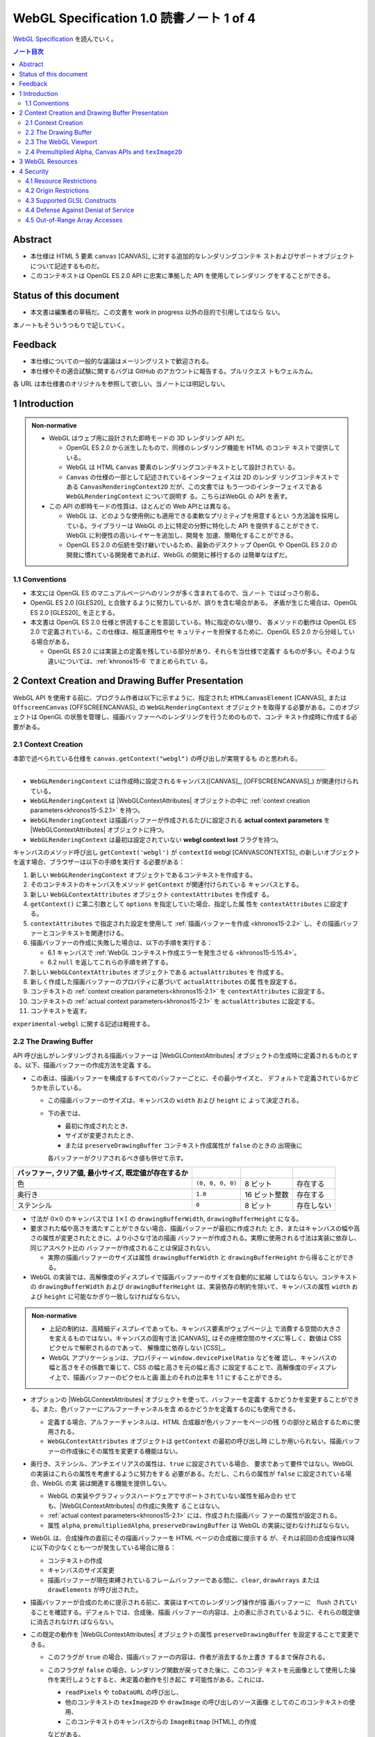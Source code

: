 ======================================================================
WebGL Specification 1.0 読書ノート 1 of 4
======================================================================

`WebGL Specification <https://www.khronos.org/registry/webgl/specs/latest/1.0/>`__
を読んでいく。

.. contents:: ノート目次

Abstract
======================================================================

* 本仕様は HTML 5 要素 ``canvas`` [CANVAS]_ に対する追加的なレンダリングコンテキ
  ストおよびサポートオブジェクトについて記述するものだ。
* このコンテキストは OpenGL ES 2.0 API に忠実に準拠した API を使用してレンダリン
  グをすることができる。

Status of this document
======================================================================

* 本文書は編集者の草稿だ。この文書を work in progress 以外の目的で引用してはなら
  ない。

本ノートもそういうつもりで記していく。

Feedback
======================================================================

* 本仕様についての一般的な議論はメーリングリストで歓迎される。
* 本仕様やその適合試験に関するバグは GitHub のアカウントに報告する。プルリクエス
  トもウェルカム。

各 URL は本仕様書のオリジナルを参照して欲しい。当ノートには明記しない。

1 Introduction
======================================================================

.. admonition:: Non-normative

   * WebGL はウェブ用に設計された即時モードの 3D レンダリング API だ。

     * OpenGL ES 2.0 から派生したもので、同様のレンダリング機能を HTML のコンテ
       キストで提供している。
     * WebGL は HTML ``Canvas`` 要素のレンダリングコンテキストとして設計されてい
       る。
     * ``Canvas`` の仕様の一部として記述されているインターフェイスは 2D のレンダ
       リングコンテキストである ``CanvasRenderingContext2D`` だが、この文書では
       もう一つのインターフェイスである ``WebGLRenderingContext`` について説明す
       る。こちらはWebGL の API を表す。

   * この API の即時モードの性質は、ほとんどの Web APIとは異なる。

     * WebGL は、どのような使用例にも適用できる柔軟なプリミティブを用意するとい
       う方法論を採用している。ライブラリーは WebGL の上に特定の分野に特化した
       API を提供することができて、 WebGL に利便性の高いレイヤーを追加し、開発を
       加速、簡略化することができる。
     * OpenGL ES 2.0 の伝統を受け継いでいるため、最新のデスクトップ OpenGL や
       OpenGL ES 2.0 の開発に慣れている開発者であれば、WebGL の開発に移行するの
       は簡単なはずだ。

1.1 Conventions
----------------------------------------------------------------------

* 本文には OpenGL ES のマニュアルページへのリンクが多く含まれてるので、当ノート
  ではばっさり削る。
* OpenGL ES 2.0 [GLES20]_ と合致するように努力しているが、誤りを含む場合がある。
  矛盾が生じた場合は、OpenGL ES 2.0 [GLES20]_ を正とする。
* 本文書は OpenGL ES 2.0 仕様と併読することを意図している。特に指定のない限り、
  各メソッドの動作は OpenGL ES 2.0 で定義されている。この仕様は、相互運用性やセ
  キュリティーを担保するために、OpenGL ES 2.0 から分岐している場合がある。

  * OpenGL ES 2.0 には実装上の定義を残している部分があり、それらを当仕様で定義す
    るものが多い。そのような違いについては、:ref:`khronos15-6` でまとめられてい
    る。

2 Context Creation and Drawing Buffer Presentation
======================================================================

WebGL API を使用する前に、プログラム作者は以下に示すように、指定された
``HTMLCanvasElement`` [CANVAS]_ または ``OffscreenCanvas`` [OFFSCREENCANVAS]_ の
``WebGLRenderingContext`` オブジェクトを取得する必要がある。このオブジェクトは
OpenGL の状態を管理し、描画バッファーへのレンダリングを行うためのもので、コンテ
キスト作成時に作成する必要がある。

.. _khronos15-2.1:

2.1 Context Creation
----------------------------------------------------------------------

本節で述べられている仕様を ``canvas.getContext("webgl")`` の呼び出しが実現するも
のと思われる。

----

* ``WebGLRenderingContext`` には作成時に設定されるキャンバス([CANVAS]_,
  [OFFSCREENCANVAS]_) が関連付けられている。
* ``WebGLRenderingContext`` は |WebGLContextAttributes| オブジェクトの中に
  :ref:`context creation parameters<khronos15-5.2.1>` を持つ。
* ``WebGLRenderingContext`` は描画バッファーが作成されるたびに設定される
  **actual context parameters** を |WebGLContextAttributes| オブジェクトに持つ。
* ``WebGLRenderingContext`` は最初は設定されていない **webgl context lost**
  フラグを持つ。

キャンバスのメソッド呼び出し ``getContext('webgl')`` が ``contextId`` webgl
[CANVASCONTEXTS]_ の新しいオブジェクトを返す場合、ブラウザーは以下の手順を実行す
る必要がある：

1. 新しい ``WebGLRenderingContext`` オブジェクトであるコンテキストを作成する。
2. そのコンテキストのキャンバスをメソッド ``getContext`` が関連付けられている
   キャンバスとする。
3. 新しい ``WebGLContextAttributes`` オブジェクト ``contextAttributes`` を作成す
   る。
4. ``getContext()`` に第二引数として ``options`` を指定していた場合、指定した属
   性を ``contextAttributes`` に設定する。
5. ``contextAttributes`` で指定された設定を使用して :ref:`描画バッファーを作成
   <khronos15-2.2>` し、その描画バッファーとコンテキストを関連付ける。
6. 描画バッファーの作成に失敗した場合は、以下の手順を実行する：

   * 6.1 キャンバスで :ref:`WebGL コンテキスト作成エラーを発生させる
     <khronos15-5.15.4>`。
   * 6.2 ``null`` を返してこれらの手順を終了する。

7. 新しい ``WebGLContextAttributes`` オブジェクトである ``actualAttributes`` を
   作成する。
8. 新しく作成した描画バッファーのプロパティに基づいて ``actualAttributes`` の属
   性を設定する。
9. コンテキストの :ref:`context creation parameters<khronos15-2.1>` を
   ``contextAttributes`` に設定する。
10. コンテキストの :ref:`actual context parameters<khronos15-2.1>` を
    ``actualAttributes`` に設定する。
11. コンテキストを返す。

``experimental-webgl`` に関する記述は軽視する。

.. _khronos15-2.2:

2.2 The Drawing Buffer
----------------------------------------------------------------------

API 呼び出しがレンダリングされる描画バッファーは |WebGLContextAttributes|
オブジェクトの生成時に定義されるものとする。以下、描画バッファーの作成方法を定義
する。

* この表は、描画バッファーを構成するすべてのバッファーごとに、その最小サイズと、
  デフォルトで定義されているかどうかを示している。

  * この描画バッファーのサイズは、キャンバスの ``width`` および ``height`` に
    よって決定される。
  * 下の表では、

    * 最初に作成されたとき、
    * サイズが変更されたとき、
    * または ``preserveDrawingBuffer`` コンテキスト作成属性が ``false`` のときの
      出現後に

    各バッファーがクリアされるべき値も併せて示す。

.. csv-table::
   :delim: @
   :header: バッファー, クリア値, 最小サイズ, 既定値が存在するか

   色 @ ``(0, 0, 0, 0)`` @ 8 ビット @ 存在する
   奥行き @ ``1.0`` @ 16 ビット整数 @ 存在する
   ステンシル @ ``0`` @ 8 ビット @ 存在しない

* 寸法が :math:`{0 \times 0}` のキャンバスでは :math:`{1 \times 1}` の
  ``drawingBufferWidth``, ``drawingBufferHeight`` になる。
* 要求された幅や高さを満たすことができない場合、描画バッファーが最初に作成された
  とき、またはキャンバスの幅や高さの属性が変更されたときに、より小さな寸法の描画
  バッファーが作成される。実際に使用される寸法は実装に依存し、同じアスペクト比の
  バッファーが作成されることは保証されない。

  * 実際の描画バッファーのサイズは属性 ``drawingBufferWidth`` と
    ``drawingBufferHeight`` から得ることができる。

* WebGL の実装では、高解像度のディスプレイで描画バッファーのサイズを自動的に拡縮
  してはならない。コンテキストの ``drawingBufferWidth`` および
  ``drawingBufferHeight`` は、実装依存の制約を除いて、キャンバスの属性 ``width``
  および ``height`` に可能なかぎり一致しなければならない。

.. admonition:: Non-normative

   * 上記の制約は、高精細ディスプレイであっても、キャンバス要素がウェブページ上
     で消費する空間の大きさを変えるものではない。キャンバスの固有寸法 [CANVAS]_
     はその座標空間のサイズに等しく、数値は CSS ピクセルで解釈されるのであって、
     解像度に依存しない [CSS]_。
   * WebGL アプリケーションは、プロパティー ``window.devicePixelRatio`` などを確
     認し、キャンバスの幅と高さをその係数で乗じて、CSS の幅と高さを元の幅と高さ
     に設定することで、高解像度のディスプレイ上で、描画バッファーのピクセルと画
     面上のそれの比率を 1:1 にすることができる。

* オプションの |WebGLContextAttributes| オブジェクトを使って、バッファーを定義す
  るかどうかを変更することができる。また、色バッファーにアルファーチャンネルを含
  めるかどうかを定義するのにも使用できる。

  * 定義する場合、アルファーチャンネルは、HTML 合成器が色バッファーをページの残
    りの部分と結合するために使用される。
  * ``WebGLContextAttributes`` オブジェクトは ``getContext`` の最初の呼び出し時
    にしか用いられない。描画バッファーの作成後にその属性を変更する機能はない。

* 奥行き、ステンシル、アンチエイリアスの属性は、``true`` に設定されている場合、
  要求であって要件ではない。WebGL の実装はこれらの属性を考慮するように努力をする
  必要がある。ただし、これらの属性が ``false`` に設定されている場合、WebGL の実
  装は関連する機能を提供しない。

  * WebGL の実装やグラフィックスハードウェアでサポートされていない属性を組み合わ
    せても、|WebGLContextAttributes| の作成に失敗す
    ることはない。
  * :ref:`actual context parameters<khronos15-2.1>` には、作成された描画バッ
    ファーの属性が設定される。
  * 属性 ``alpha``, ``premultipliedAlpha``, ``preserveDrawingBuffer`` は WebGL
    の実装に従わなければならない。

* WebGL は、合成操作の直前にその描画バッファーを HTML ページの合成器に提示する
  が、それは前回の合成操作以降に以下の少なくとも一つが発生している場合に限る：

  * コンテキストの作成
  * キャンバスのサイズ変更
  * 描画バッファーが現在束縛されているフレームバッファーである間に、``clear``,
    ``drawArrays`` または ``drawElements`` が呼び出された。

* 描画バッファーが合成のために提示される前に、実装はすべてのレンダリング操作が描
  画バッファーに　flush されていることを確認する。デフォルトでは、合成後、描画
  バッファーの内容は、上の表に示されているように、それらの既定値に消去されなけれ
  ばならない。

* この既定の動作を |WebGLContextAttributes| オブジェクトの属性
  ``preserveDrawingBuffer`` を設定することで変更できる。

  * このフラグが ``true`` の場合、描画バッファーの内容は、作者が消去するか上書き
    するまで保存される。
  * このフラグが ``false`` の場合、レンダリング関数が戻ってきた後に、このコンテ
    キストを元画像として使用した操作を実行しようとすると、未定義の動作を引き起こ
    す可能性がある。これには、

    * ``readPixels`` や ``toDataURL`` の呼び出し、
    * 他のコンテキストの ``texImage2D`` や ``drawImage`` の呼び出しのソース画像
      としてのこのコンテキストの使用、
    * このコンテキストのキャンバスからの ``ImageBitmap`` [HTML]_ の作成

    などがある。

.. admonition:: Non-normative

   * 描画バッファーを保持することが望ましい場合もあるが、プラットフォームによっ
     てはパフォーマンスが著しく低下する可能性がある。可能な限り、このフラグは
     ``false`` のままにして、他の手法を使うべきだ。

     描画バッファーの内容を取得するには、同期的な描画バッファーアクセス、例え
     ば、描画バッファーへのレンダリングを行うのと同じ関数内で ``readPixels`` や
     ``toDataURL`` を呼び出す、などの手法を使用できる。

     一連の呼び出しで同じ描画バッファーにレンダリングする必要がある場合は、
     :ref:`Frame buffer<khronos15-5.5>` オブジェクトを使用することができ
     る。

   * バッファー作者が他のプロセスからバッファーの内容にアクセスできないことを保
     証する限り、実装は、必要な描画バッファーの暗黙の消去操作を最適化することが
     できる。例えば、バッファー作者が明示的な消去を行った場合、暗黙の消去は必要
     ない。

.. _khronos15-2.3:

2.3 The WebGL Viewport
----------------------------------------------------------------------

* OpenGL は、描画バッファー内のレンダリング結果の配置を定義する状態の一部とし
  て、長方形のビューポートをやりくりする。WebGL コンテキストの作成時に、ビュー
  ポートを、

  * 原点が ``(0, 0)`` で、
  * 幅と高さが ``(gl.drawingBufferWidth, gl.drawingBufferHeight)`` に等しい長方
    形に初期化する。

* WebGL の実装では、キャンバス要素のサイズ変更に応じて OpenGL ビューポートの状態
  に影響を与えてはならない。

.. admonition:: Example I

   WebGL プログラムにビューポートを設定するロジックが含まれていないと、キャンバ
   スのサイズが変更された場合に適切に対処できないことに注意。次の例は、WebGL プ
   ログラムが（ユーザーの操作によるものではなく）プログラムによってキャンバスの
   サイズを変更する方法を示す：

   .. code:: javascript

      const canvas = document.getElementById('canvas1');
      const gl = canvas.getContext('webgl');
      canvas.width = newWidth;
      canvas.height = newHeight;
      gl.viewport(0, 0, gl.drawingBufferWidth, gl.drawingBufferHeight);

そうする根拠としては、ビューポートを自動的に設定すると、それを手動で設定するアプ
リケーションと干渉するからだ。アプリケーションは ``onresize`` イベントハンドラー
を使用して、キャンバスのサイズの変更に応答し、OpenGL ビューポートを設定すること
が期待される。

.. _khronos15-2.4:

2.4 Premultiplied Alpha, Canvas APIs and ``texImage2D``
----------------------------------------------------------------------

* OpenGL API では、アプリケーションがレンダリング時に使用するブレンドモードを変
  更することができる。そのため、描画バッファー内のアルファー値の解釈様式を制御す
  ることができる。|WebGLContextAttributes| の ``premultipliedAlpha``
  引数を見ろ。

* HTML キャンバス API の ``toDataURL`` および ``drawImage`` は、
  ``premultipliedAlpha`` コンテキスト生成パラメーターを考慮する必要がある。
  WebGL がレンダリングされているキャンバスに対して ``toDataURL`` が呼び出された
  とき、

  * 要求された画像フォーマットが ``premultipliedAlpha`` を指定しておらず、
  * WebGL コンテキストの ``premultipliedAlpha`` パラメーターが ``true`` に設定さ
    れている場合は、

  ピクセル値を逆乗算、すなわち色チャンネルをアルファーチャンネルで除算する必要が
  ある。この操作は非可逆的だ。

* WebGL でレンダリングされたキャンバスを

  * ``CanvasRenderingContext2D`` の ``drawImage`` メソッドに渡す場合、
    ``CanvasRenderingContext2D`` の実装の乗算の必要性に応じて、描画操作中にレン
    ダリングされた WebGL 内容を変更する必要がある場合とない場合がある。
  * ``texImage2D`` に渡す場合、渡されたキャンバスの ``premultipliedAlpha`` コン
    テキスト作成パラメーターと、送信先の WebGL コンテキストの
    ``UNPACK_PREMULTIPLY_ALPHA_WEBGL`` ピクセル格納パラメーターの設定に応じて、
    ピクセルデータを事前に乗算された形式に変更したり、乗算された形式から変更した
    りする必要がある。

----

WebGL でもアルファブレンディングは難しい仕事らしい。

3 WebGL Resources
======================================================================

* OpenGL は、その状態の部分として、いくつかの型のリソースを統制している。これら
  のオブジェクトには整数の名前が付けられ、それにより識別され、さまざまな作成コー
  ルによって OpenGL から得る。一方、WebGL はこれらのリソースを DOM オブジェクト
  として表現する。各オブジェクトは、``WebGLObject`` インターフェースから派生して
  いる。現在サポートされているリソースは次のようなものだ：

  * テクスチャー
  * バッファー (e.g. VBO)
  * フレームバッファー
  * レンダーバッファー
  * シェーダー
  * プログラム

* インターフェース ``WebGLRenderingContext`` には、型ごとに ``WebGLObject`` のサ
  ブクラスを作成するためのメソッドが用意されている。基礎にあるグラフィックライブ
  ラリーから来るデータは、これらのオブジェクトに格納され、完全に管理される。
* DOM オブジェクトは、オーナーが明示的な参照を保持している間だけでなく、内包され
  ているグラフィックスライブラリーが使用している間じゅう存続する。
* DOM オブジェクトが破壊されると、そのリソースに削除のマークを付ける。破壊される
  前にオブジェクトを削除するようにマークしたい場合、オーナーは ``deleteTexture``
  などの、それぞれに対応する ``delete`` 関数を明示的に呼び出せる。

4 Security
======================================================================

この章はなぜかセキュリティーという名前だ。

4.1 Resource Restrictions
----------------------------------------------------------------------

* テクスチャーや頂点バッファーオブジェクト (VBO) などの WebGL リソースは、ユー
  ザーデータの初期値を含まずに作成された場合でも、初期化されたデータを含まねばな
  らない。

  * 初期値なしでリソースを作成するのは、テクスチャーや VBO のための領域を確保す
    るためで、その後 ``texSubImage`` や ``bufferSubData`` 呼び出しを使って変更す
    る。
  * これらの呼び出しに初期データが与えられない場合、WebGL の実装ではその内容をゼ
    ロで初期化する。このためには、要求された VBO のサイズに合わせてゼロの一時
    バッファーを作成し、正しく初期化できなければならない。
  * テクスチャーや VBO にデータをロードする他のすべての形式は、``ArrayBuffer``
    または画像などの DOM オブジェクトを含むため、すでに初期化されていなければな
    らない。

* WebGL リソースが ``drawElements`` や ``drawArrays`` などの呼び出しによって
  シェーダーからアクセスされる場合、 WebGL の実装はシェーダーが境界外のデータや
  初期化されていないデータにアクセスさせないものとする。

  * WebGL の実装で実施しなければならない制限事項については :ref:`khronos15-6.6`
    に記述がある。

----

ユーザー側に有利なように仕様が決められていることがうかがえる。

4.2 Origin Restrictions
----------------------------------------------------------------------

情報漏洩を防ぐため、WebGL では次に挙げるものをテクスチャーとしてアップロードする
ことを禁じる：

* ``WebGLRenderingContext`` の ``canvas`` 要素を含む ``Document`` の発信元と同じ
  ではない発信元を持つイメージまたはビデオ要素
* ビットマップの ``origin-clean`` フラグが ``false`` に設定されている ``canvas``
  要素
* ビットマップの ``origin-clean`` フラグが ``false`` に設定されている
  ``ImageBitmap`` オブジェクト

``texImage2D`` メソッドまたは ``texSubImage2D`` メソッドが、これらの制限に違反す
る

* ``HTMLImageElement``,
* ``HTMLVideoElement``,
* ``HTMLCanvasElement`` または
* ``ImageBitmap``

を含む正しい引数で呼び出された場合に ``SECURITY_ERR`` 例外を送出するものとする。

.. admonition:: Non-normative

   * WebGL ではシェーダーを使用して GPU にアップロードされたテクスチャーの内容を
     間接的に推測することができることから、クロスドメインメディアの使用に 2D
     キャンバスレンダリングコンテキストなどの他の API よりも強い制限を課すのは当
     然だ。
   * WebGL アプリケーションは、目的のメディアを置いているサーバーの許可を得て、
     Cross-Origin Resource Sharing [CORS]_ を使用して、他のドメインから来た画像
     やビデオを利用できる。

     * このようなメディアを使用するには、アプリケーションとサーバーの間でその許
       可をやりとりする必要がある。
     * CORS を利用して他のドメインから画像やビデオの要素を取得すると、これらの要
       素の発信元は含まれる ``Document`` [HTML]_ のものに設定される。

   .. admonition:: Example II

      次の例では、別のドメインから送られてくる画像に対して CORS リクエストを発行
      する方法を示している。画像は、認証情報 (cookie) なしでサーバーから得られ
      る：

      .. code:: javascript

         const gl = document.querySelector("canvas").getContext("webgl");
         const image = new Image();

         // The onload handler should be set to a function which uploads the ``HTMLImageElement``
         // using texImage2D or texSubImage2D.
         image.onload = ...;
         image.crossOrigin = "anonymous";
         image.src = "http://other-domain.com/image.jpg";

   * なお、これらのルールは、WebGL を使用してレンダリングされた ``canvas`` の
     ``origin-clean`` フラグが決して ``false`` に設定されないことを含意すること
     に注意。
   * 詳しくは以下を見ろとある：

     * CORS settings attributes [HTML]_
     * The ``img`` element [HTML]_
     * Media elements [HTML]_

.. _khronos15-4.3:

4.3 Supported GLSL Constructs
----------------------------------------------------------------------

WebGL 1.0 における GLSL の仕様。基本的には OpenGL ES の GLSL ver 1.0
[GLES20GLSL]_ であり（これは別にノートをとる予定）、そこからいくつかの機能を削っ
たものとみなしてよいようだ。

----

WebGL は、The OpenGL ES Shading Language, Version 1.00 に準拠し、Appendix A のセ
クション 4 および 5 で義務付けられている最小機能を超えないシェーダーしか受け入れ
てはならない。具体的には：

* デスクトップ版 OpenGL など、他のバージョンの GLSL で利用可能な状態変数や関数を
  参照するシェーダーに対して、ロードを許可しない。
* ``for`` ループは Appendix A の構造的制約に従うものとする。
* ``while`` および ``do`` ... ``while`` ループは、Appendix A ではオプションと
  なっているため、許可しない。
* Appendix A では、配列のインデックス付けの特定の形式を義務付けている。例えば、
  フラグメントシェーダー内では、インデックス付けは *constant-index-expression*
  でしかできない（[GLES20GLSL]_ 参照）。 WebGL API は Appendix A で義務付けられ
  ているインデックス付与の形式しかサポートしない。

前述の仕様にある予約済み識別子に加えて、``webgl_`` および ``_webgl_`` で始まる識
別子が WebGL のために予約済みだ。これらの接頭辞で始まる関数、変数、構造体名、構
造体フィールドを宣言しているシェーダーのロードを許可してはならない。

WebGL 1.0 では、シェーダーの中で行継続文字 ``\`` を追加サポートする必要がある。

4.4 Defense Against Denial of Service
----------------------------------------------------------------------

.. admonition:: Non-normative

   * レンダリングに時間がかかることはたいへん起こりがちだ。レンダリングがなくて
     も時間がかかるスクリプトについても言えることなのだが、長時間の描画呼び出し
     はブラウザーだけでなく、ウィンドウシステム全体の操作性を損ねる可能性が高
     い。
   * この問題を防衛するのに入力シェーダーの構造に何か制約を加えるということは、
     一般的にはできない。
   * ブラウザーは過度に長い描画時間や、それに付随する操作性の低下を防ぐために
     セーフガードを実装する必要がある。次のようなセーフガードを推奨する：

     * 多数の要素を含む描画呼び出しを、より小さなものに分割する。
     * 個々の描画呼び出しにタイミングを合わせ、特定のタイムアウトを超えた場合に
       は、そのページでの追加的描画を禁止する。
     * ユーザーレベル、グラフィックス API レベル、OS レベルのどれかで利用可能な
       監視機能を使用して、描画呼び出しの継続時間を制限する。
     * ブラウザーのグラフィックレンダリングを、アプリケーションの状態を失うこと
       なく終了および再起動できる別個のシステムプロセスに分離する。

   OS やグラフィックス API 層の基盤は時間の経過とともに改善されることが期待され
   るため、これらの保護機能の正確な性質を規定することはしない。

4.5 Out-of-Range Array Accesses
----------------------------------------------------------------------

シェーダーは、アプリケーション自身のデータの外側にある配列要素を読み書きすること
はできない。これは、配列型の変数や、配列添字構文を使ってアクセスされる ``vec3``
や ``mat4`` などのベクトル型や行列型を含む。コンパイル中にこのようなアクセスが検
出された場合、エラーが発生し、シェーダーのコンパイルができなくなる。そうでなけれ
ば、実行時において、範囲外の読み取りは以下のいずれかの値を返さなければならないも
のとする：

* プログラムがアクセス可能な記憶域内の任意の場所から得られる値。
* 値ゼロ、または読み取りベクトルに対しては ``(0, 0, 0, x)`` の形のベクトル。ここ
  で ``x`` はそのベクトル成分の型で表現される有効な値であり、以下のいずれかだ：

  * 成分が整数の場合は 0, 1, あるいは表現可能な最大の正の整数値
  * 浮動小数点成分の場合は 0.0 または 1.0

範囲外の書き込みは、破棄されるか、プログラムがアクセス可能な記憶域内の不特定の値
を変更する。

.. admonition:: Non-normative

   * この動作は [KHRROBUSTACCESS]_ で定義されたものと同じだ。
   * シェーダー内の配列インデックス操作の静的解析を簡素化する制限については
     :ref:`khronos15-4.3` を参照。

.. |WebGLContextAttributes| replace:: :ref:`WebGLContextAttributes<khronos15-5.2>`
